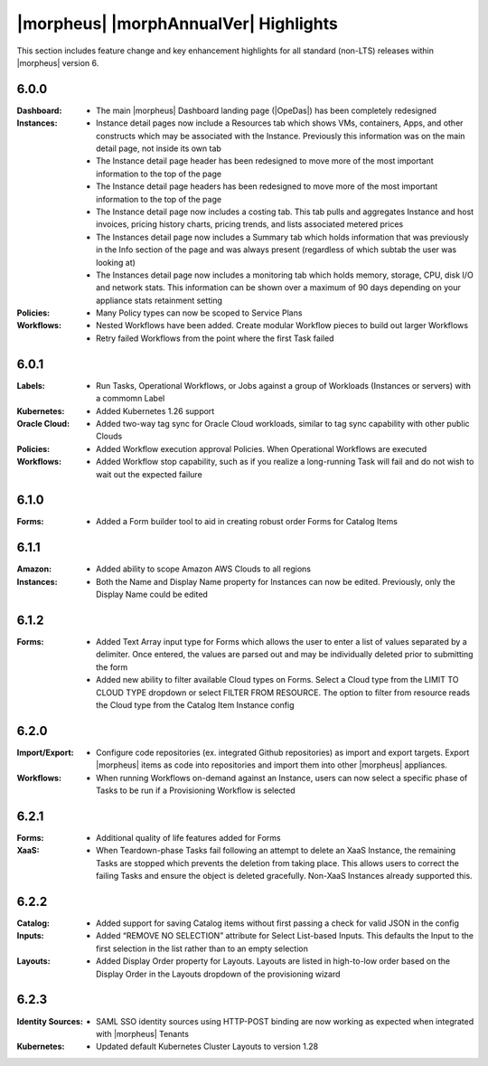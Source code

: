 **************************************
|morpheus| |morphAnnualVer| Highlights
**************************************

This section includes feature change and key enhancement highlights for all standard (non-LTS) releases within |morpheus| version 6.

6.0.0
=====

:Dashboard: - The main |morpheus| Dashboard landing page (|OpeDas|) has been completely redesigned
:Instances: - Instance detail pages now include a Resources tab which shows VMs, containers, Apps, and other constructs which may be associated with the Instance. Previously this information was on the main detail page, not inside its own tab
            - The Instance detail page header has been redesigned to move more of the most important information to the top of the page
            - The Instance detail page headers has been redesigned to move more of the most important information to the top of the page
            - The Instance detail page now includes a costing tab. This tab pulls and aggregates Instance and host invoices, pricing history charts, pricing trends, and lists associated metered prices
            - The Instances detail page now includes a Summary tab which holds information that was previously in the Info section of the page and was always present (regardless of which subtab the user was looking at)
            - The Instances detail page now includes a monitoring tab which holds memory, storage, CPU, disk I/O and network stats. This information can be shown over a maximum of 90 days depending on your appliance stats retainment setting
:Policies: - Many Policy types can now be scoped to Service Plans
:Workflows: - Nested Workflows have been added. Create modular Workflow pieces to build out larger Workflows
            - Retry failed Workflows from the point where the first Task failed

6.0.1
=====

:Labels: - Run Tasks, Operational Workflows, or Jobs against a group of Workloads (Instances or servers) with a commomn Label
:Kubernetes: - Added Kubernetes 1.26 support
:Oracle Cloud: - Added two-way tag sync for Oracle Cloud workloads, similar to tag sync capability with other public Clouds
:Policies: - Added Workflow execution approval Policies. When Operational Workflows are executed
:Workflows: - Added Workflow stop capability, such as if you realize a long-running Task will fail and do not wish to wait out the expected failure

6.1.0
=====

:Forms: - Added a Form builder tool to aid in creating robust order Forms for Catalog Items

6.1.1
=====

:Amazon: - Added ability to scope Amazon AWS Clouds to all regions
:Instances: - Both the Name and Display Name property for Instances can now be edited. Previously, only the Display Name could be edited

6.1.2
=====

:Forms: - Added Text Array input type for Forms which allows the user to enter a list of values separated by a delimiter. Once entered, the values are parsed out and may be individually deleted prior to submitting the form
        - Added new ability to filter available Cloud types on Forms. Select a Cloud type from the LIMIT TO CLOUD TYPE dropdown or select FILTER FROM RESOURCE. The option to filter from resource reads the Cloud type from the Catalog Item Instance config

6.2.0
=====

:Import/Export: - Configure code repositories (ex. integrated Github repositories) as import and export targets. Export |morpheus| items as code into repositories and import them into other |morpheus| appliances.
:Workflows: - When running Workflows on-demand against an Instance, users can now select a specific phase of Tasks to be run if a Provisioning Workflow is selected

6.2.1
=====

:Forms: - Additional quality of life features added for Forms
:XaaS: - When Teardown-phase Tasks fail following an attempt to delete an XaaS Instance, the remaining Tasks are stopped which prevents the deletion from taking place. This allows users to correct the failing Tasks and ensure the object is deleted gracefully. Non-XaaS Instances already supported this.

6.2.2
=====

:Catalog: - Added support for saving Catalog items without first passing a check for valid JSON in the config
:Inputs: - Added “REMOVE NO SELECTION” attribute for Select List-based Inputs. This defaults the Input to the first selection in the list rather than to an empty selection
:Layouts: - Added Display Order property for Layouts. Layouts are listed in high-to-low order based on the Display Order in the Layouts dropdown of the provisioning wizard

6.2.3
=====

:Identity Sources: - SAML SSO identity sources using HTTP-POST binding are now working as expected when integrated with |morpheus| Tenants
:Kubernetes: - Updated default Kubernetes Cluster Layouts to version 1.28
